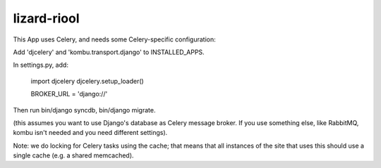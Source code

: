 lizard-riool
==========================================

This App uses Celery, and needs some Celery-specific configuration:

Add 'djcelery' and 'kombu.transport.django' to INSTALLED_APPS.

In settings.py, add:

    import djcelery
    djcelery.setup_loader()

    BROKER_URL = 'django://'

Then run bin/django syncdb, bin/django migrate.

(this assumes you want to use Django's database as Celery message
broker. If you use something else, like RabbitMQ, kombu isn't needed
and you need different settings).

Note: we do locking for Celery tasks using the cache; that means that
all instances of the site that uses this should use a single cache
(e.g. a shared memcached).
